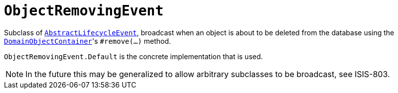 [[_rgcms_classes_lifecycleevent_ObjectRemovingEvent]]
= `ObjectRemovingEvent`
:Notice: Licensed to the Apache Software Foundation (ASF) under one or more contributor license agreements. See the NOTICE file distributed with this work for additional information regarding copyright ownership. The ASF licenses this file to you under the Apache License, Version 2.0 (the "License"); you may not use this file except in compliance with the License. You may obtain a copy of the License at. http://www.apache.org/licenses/LICENSE-2.0 . Unless required by applicable law or agreed to in writing, software distributed under the License is distributed on an "AS IS" BASIS, WITHOUT WARRANTIES OR  CONDITIONS OF ANY KIND, either express or implied. See the License for the specific language governing permissions and limitations under the License.
:_basedir: ../../
:_imagesdir: images/


Subclass of xref:rgcms.adoc#_rgcms_classes_lifecycleevent_AbstractLifecycleEvent[`AbstractLifecycleEvent`], broadcast
when an object is about to be deleted from the database using the
xref:rgsvc.adoc#_rgsvc_api_DomainObjectContainer_object-persistence-api[`DomainObjectContainer`]'s
`#remove(...)` method.


`ObjectRemovingEvent.Default` is the concrete implementation that is used.

[NOTE]
====
In the future this may be generalized to allow arbitrary subclasses to be broadcast, see ISIS-803.
====

